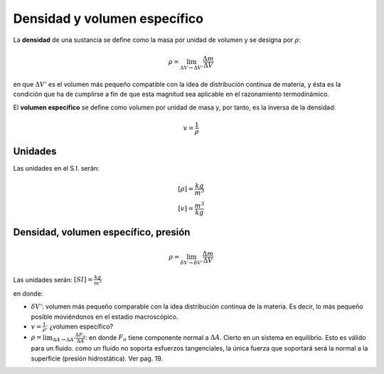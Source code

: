 Densidad y volumen específico
=============================


La **densidad** de una sustancia se define como la masa por unidad de volumen y se designa
por :math:`\rho`:

.. math::

   \rho = \lim_{\Delta V \rightarrow \Delta V'} \frac{\Delta m}{\Delta V}

en que :math:`\Delta V'` es el volumen más pequeño compatible con la idea de distribución continua de materia, y ésta es la condición que ha de cumplirse a fin de que esta magnitud sea aplicable en el razonamiento termodinámico.

El **volumen específico** se define como volumen por unidad de masa y, por tanto, es la inversa de la densidad:

.. math::

   v = \frac{1}{\rho}

Unidades
--------

Las unidades en el S.I. serán:

.. math::

   [\rho] = \frac{kg}{m^3} \\
   [v] = \frac{m^3}{kg}
   



Densidad, volumen específico, presión
-------------------------------------

.. math::

   \rho = \lim_{\delta V \rightarrow \delta V'} \frac{\Delta m}{\Delta V}

Las unidades serán: :math:`[SI]=\frac{kg}{m^3}`

en donde:

- :math:`\delta V'`: volumen más pequeño comparable con la idea distribución continua de la materia. Es decir, lo más pequeño posible moviéndonos en el estadio macroscópico.
- :math:`v = \frac{1}{\rho}`: ¿volumen específico?
- :math:`\rho = \lim_{\Delta A \rightarrow \Delta A'} \frac{\Delta F_n}{\Delta A}`: en donde :math:`F_n` tiene componente normal a :math:`\Delta A`. Cierto en un sistema en equilibrio. Esto es válido para un fluido. como un fluido no soporta esfuerzos tangenciales, la única fuerza que soportará será la normal a la superficie (presión hidrostática). Ver pag. 19.
